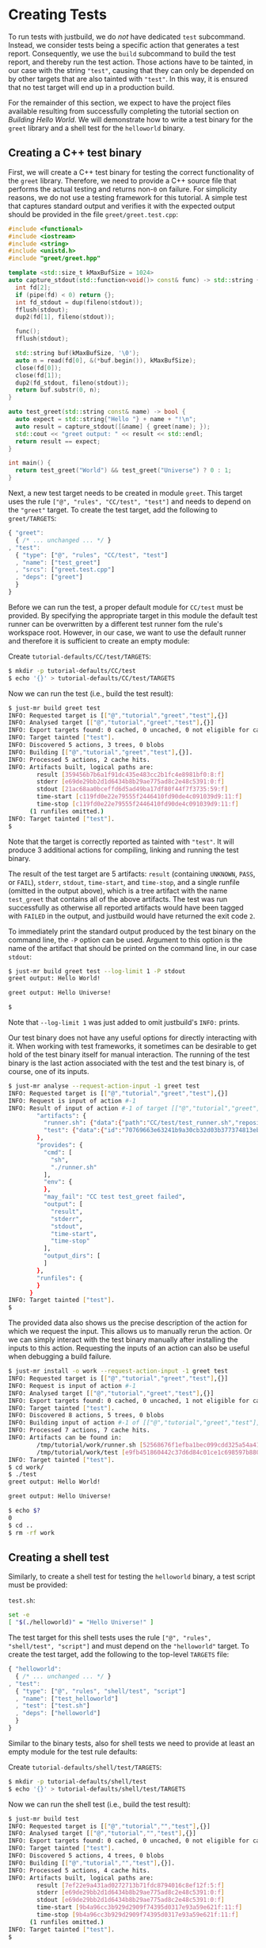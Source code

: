 * Creating Tests

To run tests with justbuild, we do /not/ have dedicated ~test~ subcommand.
Instead, we consider tests being a specific action that generates a test report.
Consequently, we use the ~build~ subcommand to build the test report, and
thereby run the test action. Those actions have to be tainted, in our case with
the string ~"test"~, causing that they can only be depended on by other targets
that are also tainted with ~"test"~. In this way, it is ensured that no test
target will end up in a production build.

For the remainder of this section, we expect to have the project files available
resulting from successfully completing the tutorial section on /Building Hello
World/. We will demonstrate how to write a test binary for the ~greet~ library
and a shell test for the ~helloworld~ binary.

** Creating a C++ test binary

First, we will create a C++ test binary for testing the correct functionality of
the ~greet~ library. Therefore, we need to provide a C++ source file that performs
the actual testing and returns non-~0~ on failure. For simplicity reasons, we do
not use a testing framework for this tutorial. A simple test that captures
standard output and verifies it with the expected output should be provided in
the file ~greet/greet.test.cpp~:

#+BEGIN_SRC cpp
#include <functional>
#include <iostream>
#include <string>
#include <unistd.h>
#include "greet/greet.hpp"

template <std::size_t kMaxBufSize = 1024>
auto capture_stdout(std::function<void()> const& func) -> std::string {
  int fd[2];
  if (pipe(fd) < 0) return {};
  int fd_stdout = dup(fileno(stdout));
  fflush(stdout);
  dup2(fd[1], fileno(stdout));

  func();
  fflush(stdout);

  std::string buf(kMaxBufSize, '\0');
  auto n = read(fd[0], &(*buf.begin()), kMaxBufSize);
  close(fd[0]);
  close(fd[1]);
  dup2(fd_stdout, fileno(stdout));
  return buf.substr(0, n);
}

auto test_greet(std::string const& name) -> bool {
  auto expect = std::string{"Hello "} + name + "!\n";
  auto result = capture_stdout([&name] { greet(name); });
  std::cout << "greet output: " << result << std::endl;
  return result == expect;
}

int main() {
  return test_greet("World") && test_greet("Universe") ? 0 : 1;
}
#+END_SRC

Next, a new test target needs to be created in module ~greet~. This target uses
the rule ~["@", "rules", "CC/test", "test"]~ and needs to depend on the
~"greet"~ target. To create the test target, add the following to
~greet/TARGETS~:

#+BEGIN_SRC js
{ "greet":
  { /* ... unchanged ... */ }
, "test":
  { "type": ["@", "rules", "CC/test", "test"]
  , "name": ["test_greet"]
  , "srcs": ["greet.test.cpp"]
  , "deps": ["greet"]
  }
}
#+END_SRC

Before we can run the test, a proper default module for ~CC/test~ must be
provided. By specifying the appropriate target in this module the default test
runner can be overwritten by a different test runner fom the rule's workspace
root. However, in our case, we want to use the default runner and therefore it
is sufficient to create an empty module:

Create ~tutorial-defaults/CC/test/TARGETS~:
#+BEGIN_SRC sh
$ mkdir -p tutorial-defaults/CC/test
$ echo '{}' > tutorial-defaults/CC/test/TARGETS
#+END_SRC

Now we can run the test (i.e., build the test result):

#+BEGIN_SRC sh
$ just-mr build greet test
INFO: Requested target is [["@","tutorial","greet","test"],{}]
INFO: Analysed target [["@","tutorial","greet","test"],{}]
INFO: Export targets found: 0 cached, 0 uncached, 0 not eligible for caching
INFO: Target tainted ["test"].
INFO: Discovered 5 actions, 3 trees, 0 blobs
INFO: Building [["@","tutorial","greet","test"],{}].
INFO: Processed 5 actions, 2 cache hits.
INFO: Artifacts built, logical paths are:
        result [359456b7b6a1f91dc435e483cc2b1fc4e8981bf0:8:f]
        stderr [e69de29bb2d1d6434b8b29ae775ad8c2e48c5391:0:f]
        stdout [21ac68aa0bceffd6d5ad49ba17df80f44f7f3735:59:f]
        time-start [c119fd0e22e79555f2446410fd90de4c091039d9:11:f]
        time-stop [c119fd0e22e79555f2446410fd90de4c091039d9:11:f]
      (1 runfiles omitted.)
INFO: Target tainted ["test"].
$
#+END_SRC

Note that the target is correctly reported as tainted with ~"test"~. It will
produce 3 additional actions for compiling, linking and running the test binary.

The result of the test target are 5 artifacts: ~result~ (containing ~UNKNOWN~,
~PASS~, or ~FAIL~), ~stderr~, ~stdout~, ~time-start~, and ~time-stop~, and a
single runfile (omitted in the output above), which is a tree artifact with the
name ~test_greet~ that contains all of the above artifacts. The test was run
successfully as otherwise all reported artifacts would have been tagged with
~FAILED~ in the output, and justbuild would have returned the exit code ~2~.

To immediately print the standard output produced by the test binary on the
command line, the ~-P~ option can be used. Argument to this option is the name
of the artifact that should be printed on the command line, in our case
~stdout~:

#+BEGIN_SRC sh
$ just-mr build greet test --log-limit 1 -P stdout
greet output: Hello World!

greet output: Hello Universe!

$
#+END_SRC

Note that ~--log-limit 1~ was just added to omit justbuild's ~INFO:~ prints.

Our test binary does not have any useful options for directly interacting
with it. When working with test frameworks, it sometimes can be desirable to
get hold of the test binary itself for manual interaction. The running of
the test binary is the last action associated with the test and the test
binary is, of course, one of its inputs.

#+BEGIN_SRC sh
$ just-mr analyse --request-action-input -1 greet test
INFO: Requested target is [["@","tutorial","greet","test"],{}]
INFO: Request is input of action #-1
INFO: Result of input of action #-1 of target [["@","tutorial","greet","test"],{}]: {
        "artifacts": {
          "runner.sh": {"data":{"path":"CC/test/test_runner.sh","repository":"just-rules"},"type":"LOCAL"},
          "test": {"data":{"id":"70769663e63241b9a30cb32d03b377374813ebd9","path":"test_greet"},"type":"ACTION"}
        },
        "provides": {
          "cmd": [
            "sh",
            "./runner.sh"
          ],
          "env": {
          },
          "may_fail": "CC test test_greet failed",
          "output": [
            "result",
            "stderr",
            "stdout",
            "time-start",
            "time-stop"
          ],
          "output_dirs": [
          ]
        },
        "runfiles": {
        }
      }
INFO: Target tainted ["test"].
$
#+END_SRC

The provided data also shows us the precise description of the action
for which we request the input. This allows us to manually rerun
the action. Or we can simply interact with the test binary manually
after installing the inputs to this action. Requesting the inputs
of an action can also be useful when debugging a build failure.

#+BEGIN_SRC sh
$ just-mr install -o work --request-action-input -1 greet test
INFO: Requested target is [["@","tutorial","greet","test"],{}]
INFO: Request is input of action #-1
INFO: Analysed target [["@","tutorial","greet","test"],{}]
INFO: Export targets found: 0 cached, 0 uncached, 1 not eligible for caching
INFO: Target tainted ["test"].
INFO: Discovered 8 actions, 5 trees, 0 blobs
INFO: Building input of action #-1 of [["@","tutorial","greet","test"],{}].
INFO: Processed 7 actions, 7 cache hits.
INFO: Artifacts can be found in:
        /tmp/tutorial/work/runner.sh [52568676f1efba1bec099cdd325a54a415a1474f:686:f]
        /tmp/tutorial/work/test [e9fb451860442c37d6d84c01ce1c698597b88000:139088:x]
INFO: Target tainted ["test"].
$ cd work/
$ ./test
greet output: Hello World!

greet output: Hello Universe!

$ echo $?
0
$ cd ..
$ rm -rf work
#+END_SRC

** Creating a shell test

Similarly, to create a shell test for testing the ~helloworld~ binary, a test
script must be provided:

~test.sh~:
#+BEGIN_SRC sh
set -e
[ "$(./helloworld)" = "Hello Universe!" ]
#+END_SRC

The test target for this shell tests uses the rule
~["@", "rules", "shell/test", "script"]~ and must depend on the ~"helloworld"~
target. To create the test target, add the following to the top-level ~TARGETS~
file:

#+BEGIN_SRC js
{ "helloworld":
  { /* ... unchanged ... */ }
, "test":
  { "type": ["@", "rules", "shell/test", "script"]
  , "name": ["test_helloworld"]
  , "test": ["test.sh"]
  , "deps": ["helloworld"]
  }
}
#+END_SRC

Similar to the binary tests, also for shell tests we need to provide at least an
empty module for the test rule defaults:

Create ~tutorial-defaults/shell/test/TARGETS~:
#+BEGIN_SRC sh
$ mkdir -p tutorial-defaults/shell/test
$ echo '{}' > tutorial-defaults/shell/test/TARGETS
#+END_SRC

Now we can run the shell test (i.e., build the test result):

#+BEGIN_SRC sh
$ just-mr build test
INFO: Requested target is [["@","tutorial","","test"],{}]
INFO: Analysed target [["@","tutorial","","test"],{}]
INFO: Export targets found: 0 cached, 0 uncached, 0 not eligible for caching
INFO: Target tainted ["test"].
INFO: Discovered 5 actions, 4 trees, 0 blobs
INFO: Building [["@","tutorial","","test"],{}].
INFO: Processed 5 actions, 4 cache hits.
INFO: Artifacts built, logical paths are:
        result [7ef22e9a431ad0272713b71fdc8794016c8ef12f:5:f]
        stderr [e69de29bb2d1d6434b8b29ae775ad8c2e48c5391:0:f]
        stdout [e69de29bb2d1d6434b8b29ae775ad8c2e48c5391:0:f]
        time-start [9b4a96cc3b929d2909f74395d0317e93a59e621f:11:f]
        time-stop [9b4a96cc3b929d2909f74395d0317e93a59e621f:11:f]
      (1 runfiles omitted.)
INFO: Target tainted ["test"].
$
#+END_SRC

The result is also similar, containing also the 5 artifacts and a single runfile
(omitted in the output above), which is a tree artifact with the name
~test_helloworld~ that contains all of the above artifacts.

** Creating a compound test target

As most people probably do not want to call every test target by hand, it is
desirable to compound test target that triggers the build of multiple test
reports. To do so, an ~"install"~ target can be used. It depends on the tests
that should be triggered and collects the runfiles of those (which happen to be
tree artifacts named the same way as the test and containing all test results).
Furthermore, as the dependent test targets are tainted by ~"test"~, also the
compound test target must be tainted by the same string. To create the compound
test target combining the two tests above, add the following to the top-level
~TARGETS~ file:

#+BEGIN_SRC js
{ "helloworld":
  { /* ... unchanged ... */ }
, "test":
  { /* ... unchanged ... */ }
, "all_tests":
  { "type": "install"
  , "tainted": ["test"]
  , "deps":
    [ "test"
    , ["greet", "test"]
    ]
  }
}
#+END_SRC

Now we can run all tests at once by just building the compound test target
~"all_tests"~:

#+BEGIN_SRC sh
$ just-mr build all_tests
INFO: Requested target is [["@","tutorial","","all_tests"],{}]
INFO: Analysed target [["@","tutorial","","all_tests"],{}]
INFO: Export targets found: 0 cached, 0 uncached, 0 not eligible for caching
INFO: Target tainted ["test"].
INFO: Discovered 8 actions, 5 trees, 0 blobs
INFO: Building [["@","tutorial","","all_tests"],{}].
INFO: Processed 8 actions, 8 cache hits.
INFO: Artifacts built, logical paths are:
        test_greet [7116c231e3a6da3d23b0549340d75d36a0a0c4ef:285:t]
        test_helloworld [c5a0d9fb4ba586d88dc5cddadedb6ddb670e95c4:283:t]
INFO: Target tainted ["test"].
$
#+END_SRC

As a result it reports the runfiles (result directories) of both tests as
artifacts. Both tests ran successfully as none of those artifacts in this output
above are tagged as ~FAILED~.
